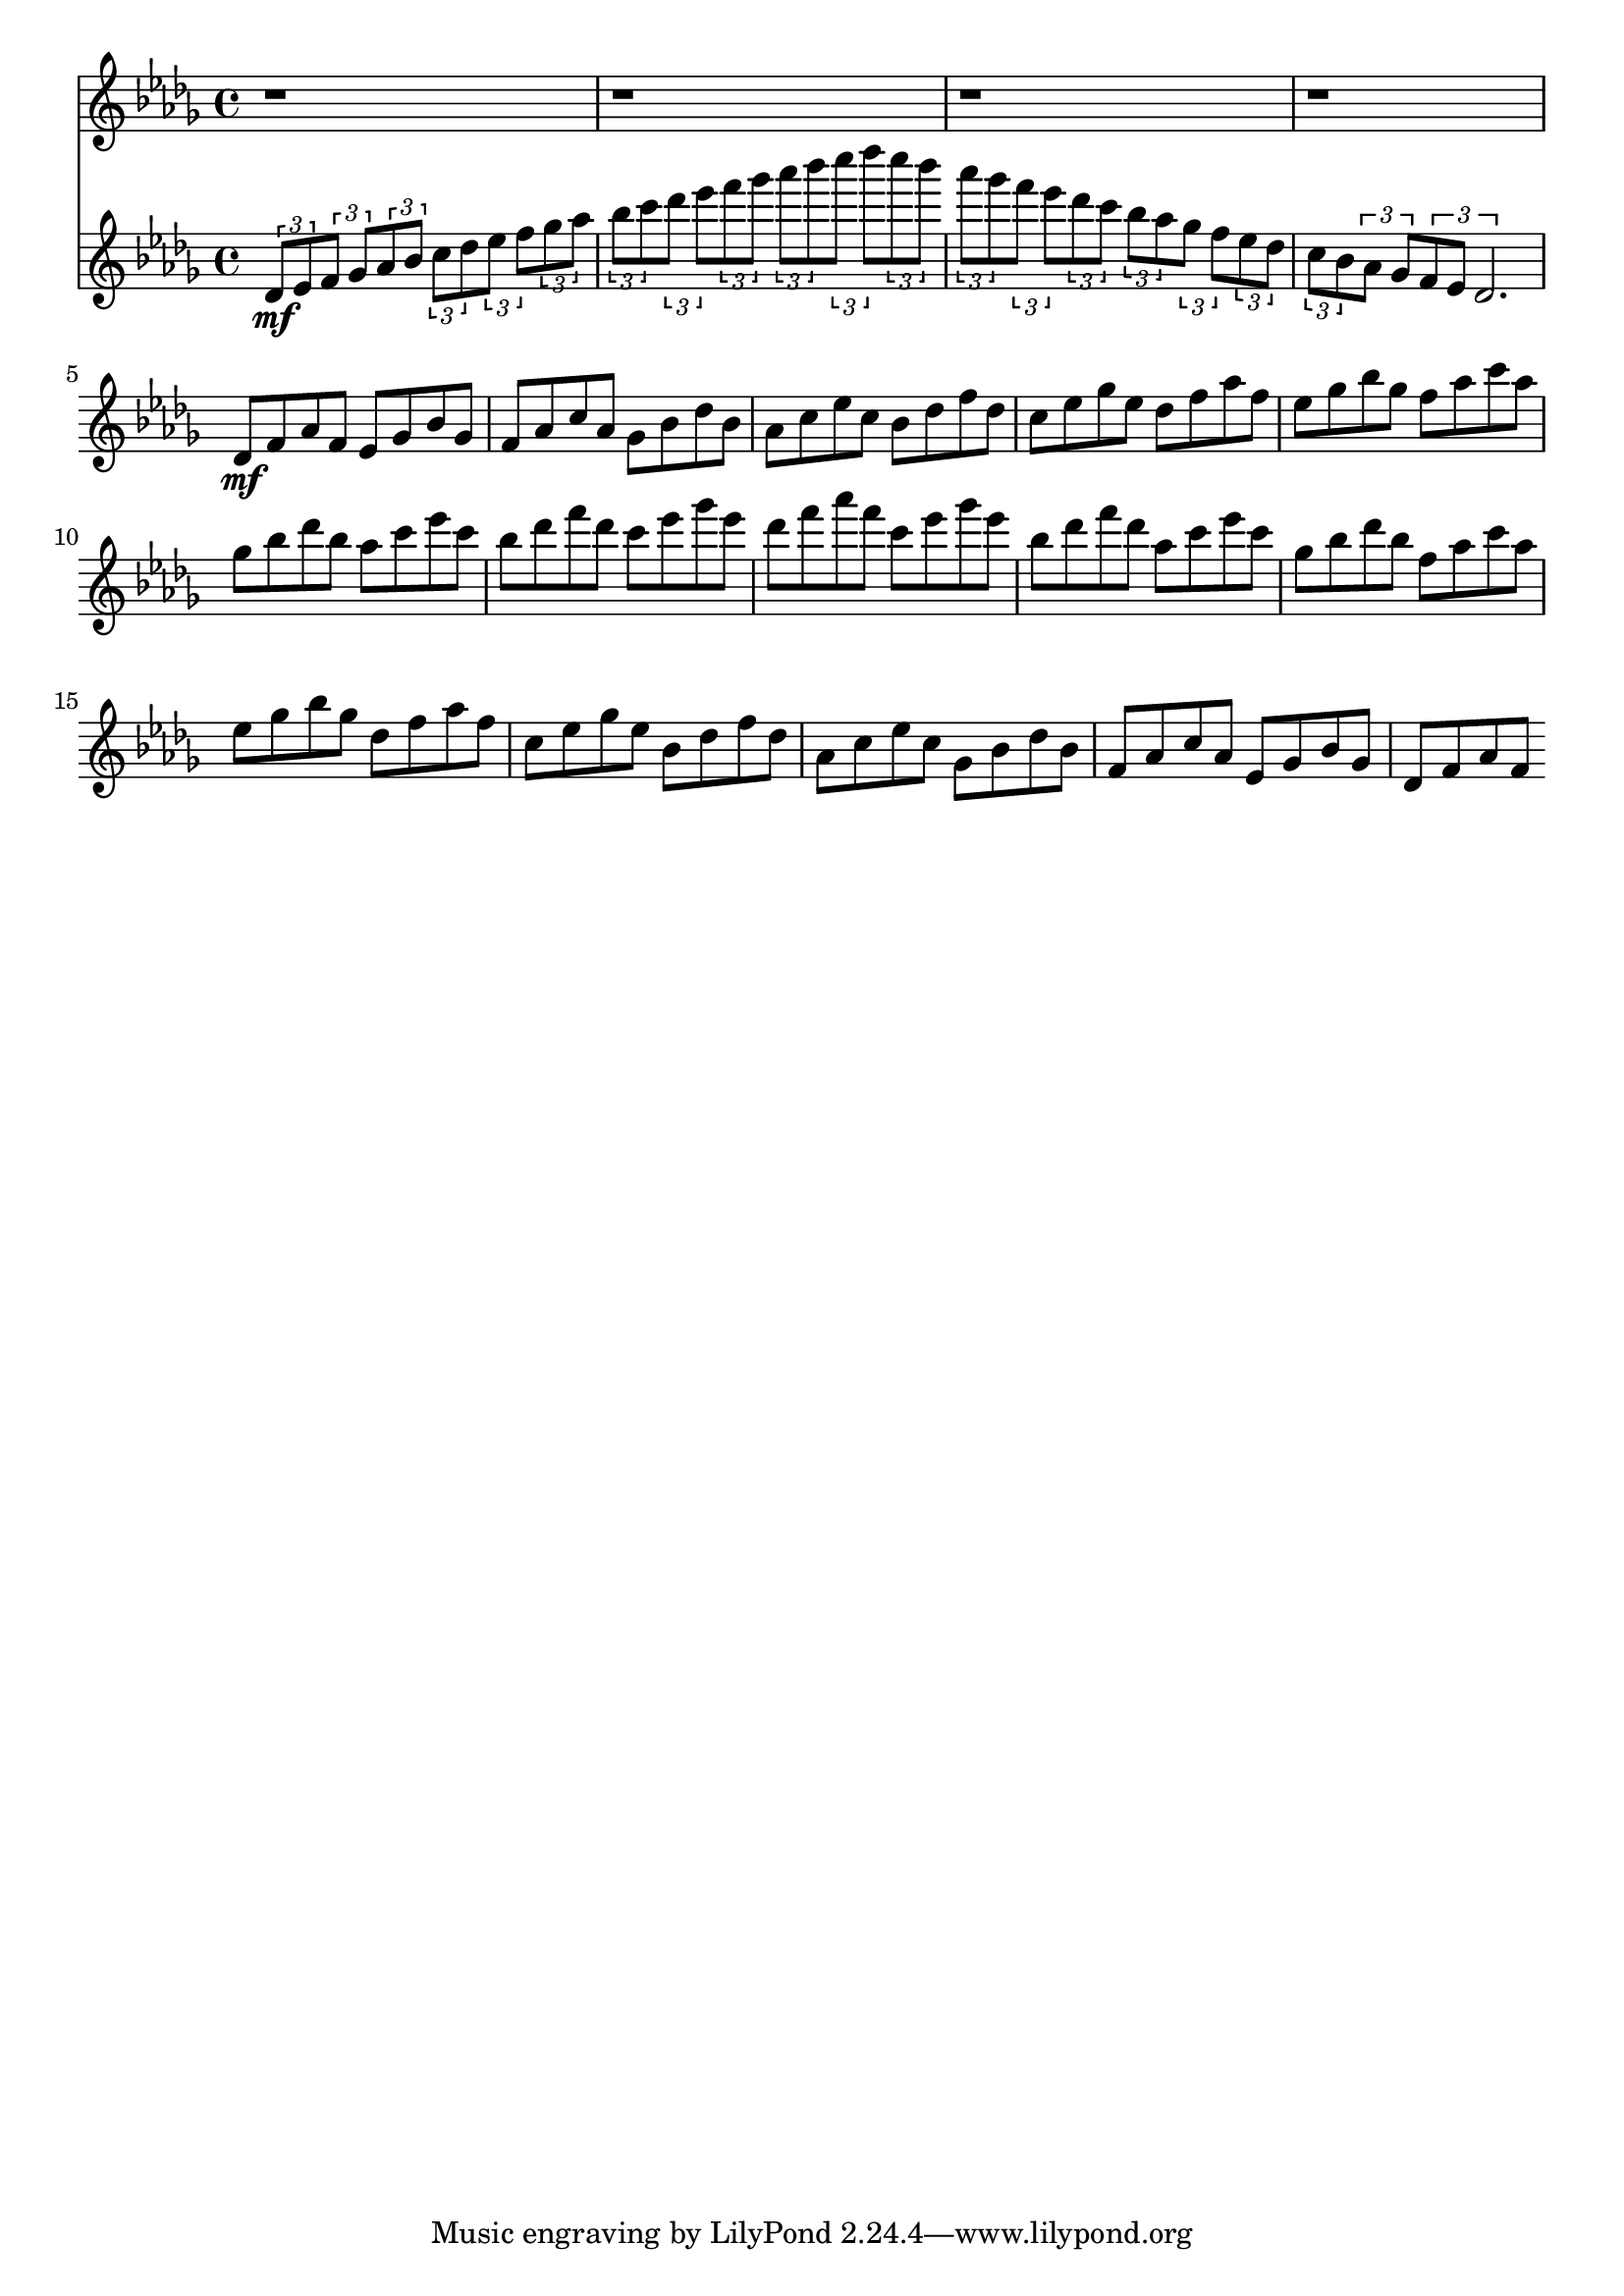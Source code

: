 %%% WARNING: GENERATED FILE. DO NOT EDIT. %%%

\paper {  indent = 0\mm  line-width = 210\mm - 2.0 * 0.4\in}\header {
  title         = ""
  composer      = ""
}

\layout {}

<<
    \new StaffGroup <<
                    >>
    \new StaffGroup <<
                    >>
    \new StaffGroup <<
                    >>
    <<
        \new Staff {   \clef treble { \time 4/4 \key des,,,, \major r1
                                    } r1 r1 r1 { des'8-\mf f'8 aes'8 f'8 ees'8 ges'8 bes'8 ges'8
                                               } { f'8 aes'8 c''8 aes'8 ges'8 bes'8 des''8 bes'8
                                                 } { aes'8 c''8 ees''8 c''8 bes'8 des''8 f''8 des''8
                                                   } {   c''8 ees''8 ges''8 ees''8 des''8 f''8 aes''8 f''8
                                                     } {   ees''8 ges''8 bes''8 ges''8 f''8 aes''8 c'''8 aes''8
                                                       } {   ges''8 bes''8 des'''8 bes''8 aes''8 c'''8 ees'''8 c'''8
                                                         } {   bes''8 des'''8 f'''8 des'''8 c'''8 ees'''8 ges'''8 ees'''8
                                                           } {   des'''8 f'''8 aes'''8 f'''8 c'''8 ees'''8 ges'''8 ees'''8
                                                             } {   bes''8 des'''8 f'''8 des'''8 aes''8 c'''8 ees'''8 c'''8
                                                               } {   ges''8 bes''8 des'''8 bes''8 f''8 aes''8 c'''8 aes''8
                                                                 } {   ees''8 ges''8 bes''8 ges''8 des''8 f''8 aes''8 f''8
                                                                   } {   c''8 ees''8 ges''8 ees''8 bes'8 des''8 f''8 des''8
                                                                     } {   aes'8 c''8 ees''8 c''8 ges'8 bes'8 des''8 bes'8
                                                                       } {   f'8 aes'8 c''8 aes'8 ees'8 ges'8 bes'8 ges'8
                                                                         } { des'8 f'8 aes'8 f'8 }
                   }
    >>
    \new StaffGroup <<
                    >>
    \new StaffGroup <<
                        \new Staff {   \clef treble {   \time 4/4 \key des,,,, \major {   {   \times 2/3
                                                                                                     {   des'8-\mf ees'8
                                                                                                     } \times 2/3
                                                                                                              {   f'8 ges'8
                                                                                                              }
                                                                                          } {   {   \times 2/3
                                                                                                           {   aes'8 bes'8
                                                                                                           } \times 2/3
                                                                                                                    {   c''8 des''8
                                                                                                                    }
                                                                                                } {   \times 2/3
                                                                                                             {   ees''8 f''8
                                                                                                             } \times 2/3
                                                                                                                      {   ges''8 aes''8
                                                                                                                      }
                                                                                                  }
                                                                                            }
                                                                                      }
                                                    } {   {   \times 2/3 { bes''8 c'''8 } \times 2/3
                                                                                                 {   des'''8 ees'''8
                                                                                                 }
                                                          } {   {   \times 2/3
                                                                           { f'''8 ges'''8
                                                                           } \times 2/3
                                                                                    {   aes'''8 bes'''8
                                                                                    }
                                                                } {   \times 2/3
                                                                             { c''''8 des''''8
                                                                             } \times 2/3
                                                                                      {   c''''8 bes'''8
                                                                                      }
                                                                  }
                                                            }
                                                      } {   {   \times 2/3
                                                                       { aes'''8 ges'''8
                                                                       } \times 2/3
                                                                                { f'''8 ees'''8 }
                                                            } {   {   \times 2/3
                                                                             { des'''8 c'''8
                                                                             } \times 2/3
                                                                                      {   bes''8 aes''8
                                                                                      }
                                                                  } {   \times 2/3
                                                                               { ges''8 f''8
                                                                               } \times 2/3
                                                                                        {   ees''8 des''8
                                                                                        }
                                                                    }
                                                              }
                                                        } {   {   \times 2/3
                                                                         { c''8 bes'8 } \times 2/3
                                                                                               {   aes'8 ges'8
                                                                                               }
                                                              } \times 2/3 { f'8 ees'8 des'2. }
                                                          } <<
                                                            >> <<
                                                               >> <<
                                                                  >> <<
                                                                     >> <<
                                                                        >> <<
                                                                           >> <<
                                                                              >> <<
                                                                                 >> <<
                                                                                    >> <<
                                                                                       >> <<
                                                                                          >> <<
                                                                                             >> <<
                                                                                                >> <<
                                                                                                   >> <<
                                                                                                      >>
                                   }
                    >>
>>